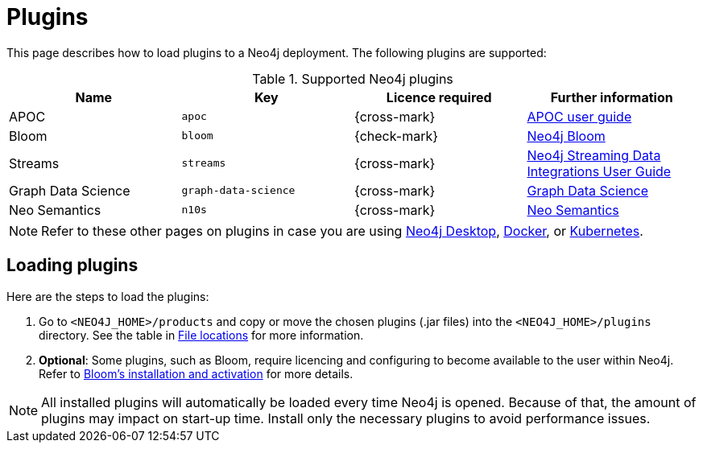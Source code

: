 [[plugins]]
= Plugins
:description: This page describes how to load plugins to a Neo4j deployment.

This page describes how to load plugins to a Neo4j deployment.
The following plugins are supported:

.Supported Neo4j plugins
[options="header",cols="d,m,b,a"]
|===
|Name |Key  | Licence required | Further information

| APOC
| `apoc`
| {cross-mark}
| https://neo4j.com/docs/apoc/current/[APOC user guide]

| Bloom
| `bloom`
| {check-mark}
| link:{neo4j-docs-base-uri}/bloom-user-guide[Neo4j Bloom]

| Streams
| `streams`
| {cross-mark}
| link:{neo4j-docs-base-uri}/kafka-streams[Neo4j Streaming Data Integrations User Guide]

| Graph Data Science
| `graph-data-science`
| {cross-mark}
| link:{neo4j-docs-base-uri}/graph-data-science[Graph Data Science]

| Neo Semantics
| `n10s`
| {cross-mark}
| https://neo4j.com/labs/nsmtx-rdf/[Neo Semantics]
|===

[NOTE]
====
Refer to these other pages on plugins in case you are using link:https://neo4j.com/docs/desktop-manual/current/operations/install-plugin/[Neo4j Desktop], xref:docker/operations.adoc#docker-neo4j-plugins[Docker], or xref:/kubernetes/plugins/[Kubernetes]. 
====

== Loading plugins 

Here are the steps to load the plugins:

. Go to `<NEO4J_HOME>/products` and copy or move the chosen plugins (.jar files) into the `<NEO4J_HOME>/plugins` directory.
See the table in xref:configuration/file-locations/[File locations] for more information.

. *Optional*: Some plugins, such as Bloom, require licencing and configuring to become available to the user within Neo4j.
Refer to link:https://neo4j.com/docs/bloom-user-guide/current/bloom-installation/installation-activation/[Bloom's installation and activation] for more details.

[NOTE]
====
All installed plugins will automatically be loaded every time Neo4j is opened.
Because of that, the amount of plugins may impact on start-up time. 
Install only the necessary plugins to avoid performance issues.